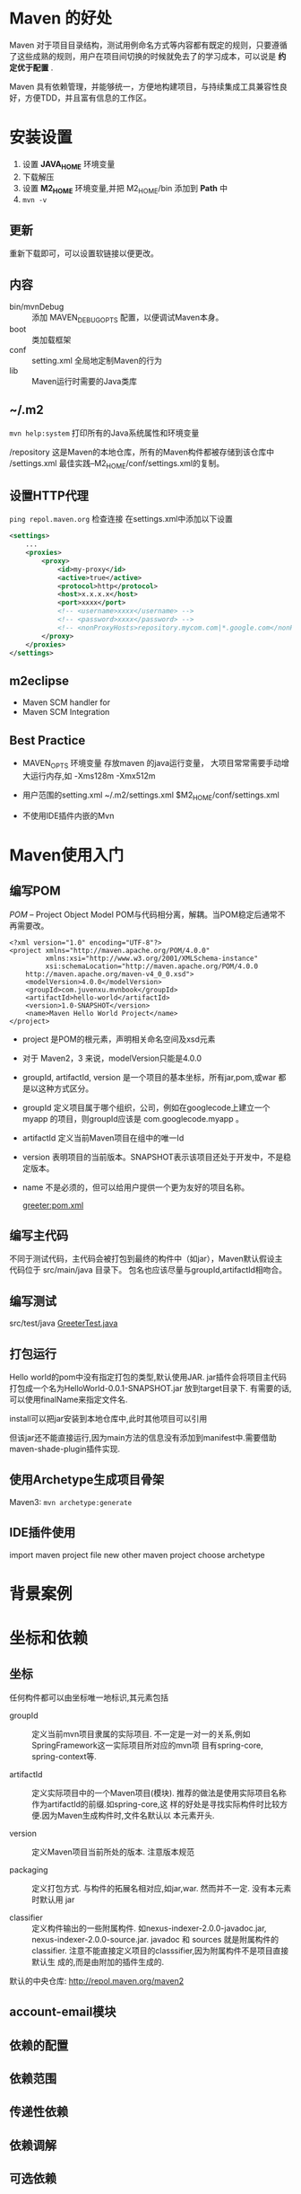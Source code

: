 * Maven 的好处
Maven 对于项目目录结构，测试用例命名方式等内容都有既定的规则，只要遵循
了这些成熟的规则，用户在项目间切换的时候就免去了的学习成本，可以说是
*约定优于配置* .

Maven 具有依赖管理，并能够统一，方便地构建项目，与持续集成工具兼容性良
好，方便TDD，并且富有信息的工作区。

* 安装设置
1. 设置 *JAVA_HOME* 环境变量
2. 下载解压
3. 设置 *M2_HOME* 环境变量,并把 M2_HOME/bin 添加到 *Path* 中
4. =mvn -v=

** 更新
重新下载即可，可以设置软链接以便更改。

** 内容
- bin/mvnDebug :: 添加 MAVEN_DEBUG_OPTS 配置，以便调试Maven本身。
- boot :: 类加载框架
- conf :: setting.xml 全局地定制Maven的行为
- lib :: Maven运行时需要的Java类库

** ~/.m2
=mvn help:system= 打印所有的Java系统属性和环境变量

/repository 这是Maven的本地仓库，所有的Maven构件都被存储到该仓库中
/settings.xml 最佳实践--M2_HOME/conf/settings.xml的复制。

** 设置HTTP代理
=ping repol.maven.org= 检查连接
在settings.xml中添加以下设置

#+BEGIN_SRC xml
  <settings>
      ...
      <proxies>
          <proxy>
              <id>my-proxy</id>
              <active>true</active>
              <protocol>http</protocol>
              <host>x.x.x.x</host>
              <port>xxxx</port>
              <!-- <username>xxxx</username> -->
              <!-- <password>xxxx</password> -->
              <!-- <nonProxyHosts>repository.mycom.com|*.google.com</nonProxyHosts> -->
          </proxy>
      </proxies>
  </settings>
#+END_SRC

** m2eclipse
- Maven SCM handler for
- Maven SCM Integration


** Best Practice
- MAVEN_OPTS 环境变量
  存放maven 的java运行变量， 大项目常常需要手动增大运行内存,如
  -Xms128m -Xmx512m

- 用户范围的setting.xml
  ~/.m2/settings.xml
  $M2_HOME/conf/settings.xml

- 不使用IDE插件内嵌的Mvn

* Maven使用入门

** 编写POM
/POM/ -- Project Object Model
POM与代码相分离，解耦。当POM稳定后通常不再需要改。
  #+BEGIN_SRC nxml
    <?xml version="1.0" encoding="UTF-8"?>
    <project xmlns="http://maven.apache.org/POM/4.0.0"
             xmlns:xsi="http://www.w3.org/2001/XMLSchema-instance"
             xsi:schemaLocation="http://maven.apache.org/POM/4.0.0
        http://maven.apache.org/maven-v4_0_0.xsd">
        <modelVersion>4.0.0</modelVersion>
        <groupId>com.juvenxu.mvnbook</groupId>
        <artifactId>hello-world</artifactId>
        <version>1.0-SNAPSHOT</version>
        <name>Maven Hello World Project</name>
    </project>
  #+END_SRC
  
- project 是POM的根元素，声明相关命名空间及xsd元素
- 对于 Maven2，3 来说，modelVersion只能是4.0.0
- groupId, artifactId, version 是一个项目的基本坐标，所有jar,pom,或war
  都是以这种方式区分。
- groupId 定义项目属于哪个组织，公司，例如在googlecode上建立一个myapp
  的项目，则groupId应该是 com.googlecode.myapp 。
- artifactId 定义当前Maven项目在组中的唯一Id
- version  表明项目的当前版本。SNAPSHOT表示该项目还处于开发中，不是稳
  定版本。
- name 不是必须的，但可以给用户提供一个更为友好的项目名称。

  [[file:/media/oldhome/leo/Program/Learn_Cases/HelloWorld/pom.xml::<version>4.7</version][greeter:pom.xml]]

** 编写主代码
不同于测试代码，主代码会被打包到最终的构件中（如jar），Maven默认假设主
代码位于 src/main/java 目录下。
包名也应该尽量与groupId,artifactId相吻合。

** 编写测试
src/test/java
[[file:/media/oldhome/leo/Program/Learn_Cases/HelloWorld/src/test/java/com/shellway/learn/mvn/HelloWorld/GreeterTest.java::package%20com.shellway.learn.mvn.HelloWorld;][GreeterTest.java]]

** 打包运行
Hello world的pom中没有指定打包的类型,默认使用JAR.
jar插件会将项目主代码打包成一个名为HelloWorld-0.0.1-SNAPSHOT.jar 放到target目录下. 有需要的话,可以使用finalName来指定文件名.

install可以把jar安装到本地仓库中,此时其他项目可以引用

但该jar还不能直接运行,因为main方法的信息没有添加到manifest中.需要借助maven-shade-plugin插件实现.

** 使用Archetype生成项目骨架
Maven3:
=mvn archetype:generate=

** IDE插件使用
import maven project
file new other maven project choose archetype


* 背景案例

* 坐标和依赖

** 坐标
任何构件都可以由坐标唯一地标识,其元素包括
- groupId :: 定义当前mvn项目隶属的实际项目.
     不一定是一对一的关系,例如SpringFramework这一实际项目所对应的mvn项
     目有spring-core, spring-context等. 

- artifactId :: 定义实际项目中的一个Maven项目(模块).
     推荐的做法是使用实际项目名称作为artifactId的前缀.如spring-core,这
     样的好处是寻找实际构件时比较方便.因为Maven生成构件时,文件名默认以
     本元素开头.
          
- version :: 定义Maven项目当前所处的版本.
     注意版本规范
     
- packaging :: 定义打包方式.
     与构件的拓展名相对应,如jar,war. 然而并不一定. 没有本元素时默认用
     jar

- classifier :: 定义构件输出的一些附属构件.
     如nexus-indexer-2.0.0-javadoc.jar,
     nexus-indexer-2.0.0-source.jar.
     javadoc 和 sources 就是附属构件的classifier.
     注意不能直接定义项目的classsifier,因为附属构件不是项目直接默认生
     成的,而是由附加的插件生成的.

默认的中央仓库: http://repol.maven.org/maven2

** account-email模块


** 依赖的配置

** 依赖范围

** 传递性依赖

** 依赖调解

** 可选依赖

** 最佳实践

** 小结

* 仓库

* 生命周期和插件

* 聚合与继承

* Nexus创建私服

* Maven测试

* Hudson持续集成

* Maven Web 应用

* 版本管理

* 灵活的构建

* 生成项目站点

* 编写Maven插件

* Archetype

* POM的组成
http://www.sonatype.com/books/mvnref-book/reference/figs/web/pom-relationships_pom-small.png

- General project information
  包换项目名，项目URL，资助机构，开发者，贡献者列表以及许可证。

- Build setting
  通过在这里设置来更改 Maven 的默认项目生成方式。例如，更改源文件，测
  试文件地址，添加插件，绑定插件目标到生成周期，还有更改网页的生成参数。

- Build Environment
  包含了多套不同的存档，以更用户用在不同的环境当中。例如，在开发中部署
  到开发机器，而发布时部署到生成环境中。这里的设置是针对Build Setting
  中的设置根据环境的不同，而进一步定制。通常写到放在 ~/.m2 底下的一个
  自定义的 xml 文件当中。

- POM Relationships
  定义项目所依赖的其他项目，会继承父项目的POM设置，也可以包括子模块的
  设置。

** Super POM
在 ${M2_HOME}/lib 的 maven-3.0.3-uber.jar 中，在
org.apache.maven.project 包下的名为 =pom-4.0.0.xml= 的文件 即为
superPOM.

它是所有POM文件的parent，包含了默认配置。
- 默认的super POM 定义了一个id为central的单独的远程Maven库。 所有Maven
  Client默认读取该仓库。 可以在setting.xml 中设置。
- central 仓库包含了插件，并且不会自动更新。


** 项目版本号
=<major version>.<minior version>.<incremental version>-<qualifier>=

maven会根据这个版本号进行排序等处理。其中qualifier后面接buildNumber，
由于为字符串排序，所以 beta-01 < beta-10 < beta-2

*** SNAPSHOT
如果版本号中包含 "-SNAPSHOT", 则表明这是一个快照版本，deploy的时候，
maven会把该字符串替换为UTC时间值，并release一个快照版本到快照库中，而
不是正式版 TODO

** Property Reference
maven可以引用环境变量，POM信息和Maven Setting，具体如下

#+BEGIN_SRC org
  ${env.PATH}
  ${project.groupId}
  ${settings.offline}  引用的是 ~/.m2/settings.xml 的offline元素值
#+END_SRC

在POM中定义属性
#+BEGIN_SRC nxml
  <properties>
      <foo>bar</foo>
  </properties>
#+END_SRC

预定义的属性
| System Property               | Description                      |
|-------------------------------+----------------------------------|
| java.version                  | Java Runtime Environment version |
| java.vendor                   |                                  |
| java.vendor.url               |                                  |
| java.home                     | Java Installation directory      |
| java.vm.specification.version | JVM specification version        |
| java.vm.specification.vendor  |                                  |
| java.vm.specification.name    |                                  |
| java.vm.version               | JVM implementation version       |
| java.vm.vendor                | ...                              |
| java.vm.name                  | ...                              |
| java.specification.version    | JRE specification version        |
| java.specification.vendor     | ...                              |
| java.specification.name       | ...                              |
| java.class.version            | Java class format version number |
| java.class.path               |                                  |
| java.ext.dirs                 |                                  |
| os.name                       |                                  |
| os.arch                       |                                  |
| os.version                    |                                  |
| file.separator                | / on Unix    \ on windows        |
| path.separtor                 | : on Unix    ; on windows        |
| line.separator                | \n on Unix  and Windows          |
| user.name                     |                                  |
| user.home                     |                                  |
| user.dir                      |                                  |


* 项目依赖

** Dependency Scope
1. compile
   *默认值* 全过程包含，在所有classpath可见，并且会被打包

2. provided
   表明在运行时由其他系统（JDK，或container）提供，在编译时会使用，但
   不被打包，在 compilation classpath 可见。 例如，servlet API JAR

3. runtime
   仅在运行时才需要，而编译时则不用。例如 JDBC driver implementation

4. test
   仅在测试编译和运行时需要

5. system
   类似provided，但要手动指定文件系统上的JAR路径，例如，需要用到系统库
   中的native object时。maven总会认为该依赖可用，而不会去查仓库，使用
   这个scope需要同时提供systemPath元素。通常不建议使用这个scope，因为
   你总应该使用公用或私有的仓库。

** 可选依赖
当项目所使用的API有两种实现，并且你想自行决定用哪个时，可以把依赖标注为optional。

例如，项目A使用到缓存，它可以依赖EHCache或是SwarmCache，但不想当被引用的时候
把两个都添加到ransitive runtime dependencies 则可以下如下：

#+BEGIN_SRC nxml
  <project>
      <modelVersion>4.0.0</modelVersion>
      <groupId>org.sonatype.mavenbook</groupId>
      <artifactId>my-project</artifactId>
      <version>1.0.0</version>
      <dependencies>
          <dependency>
              <groupId>net.sf.ehcache</groupId>
              <artifactId>ehcache</artifactId>
              <version>1.4.1</version>
              <optional>true</optional>
          </dependency>
          <dependency>
              <groupId>swarmcache</groupId>
              <artifactId>swarmcache</artifactId>
              <version>1.0RC2</version>
              <optional>true</optional>
          </dependency>
          <dependency>
              <groupId>log4j</groupId>
              <artifactId>log4j</artifactId>
              <version>1.2.13</version>
          </dependency>
      </dependencies>
  </project>
#+END_SRC

而B项目想引用A项目时，则可以把为optional的其中一个依赖标明出来：

#+BEGIN_SRC nxml
  <project>
      <modelVersion>4.0.0</modelVersion>
      <groupId>org.sonatype.mavenbook</groupId>
      <artifactId>my-application</artifactId>
      <version>1.0.0</version>
      <dependencies>
          <dependency>
              <groupId>org.sonatype.mavenbook</groupId>
              <artifactId>my-project</artifactId>
              <version>1.0.0</version>
          </dependency>
          <dependency>
              <groupId>net.sf.ehcache</groupId>
              <artifactId>swarmcache</artifactId>
              <version>1.4.1</version>
          </dependency>
      </dependencies>
  </project>
#+END_SRC

** 声明版本范围
例如，想声明你的项目依赖3.8Jun it，可以使用括号括起多个版本号。

- ( , )  不包含
- [ , ]  包含

- Juanita 3.8 -- 4.0
  #+BEGIN_SRC nxml
    <dependency>
        <groupId>junit</groupId>
        <artifactId>junit</artifactId>
        <version>[3.8,4.0)</version>
        <scope>test</scope>
    </dependency>
  #+END_SRC

- 小于3.8.1
  #+BEGIN_SRC nxml
    <dependency>
        <groupId>junit</groupId>
        <artifactId>junit</artifactId>
        <version>[,3.8.1]</version>
        <scope>test</scope>
    </dependency>
  #+END_SRC

- 仅声明为3.8.2,其实在内部表示为允许所有，但最好用3.8.2,maven可以使用冲突解决算法来选择最佳版本。
- 声明为[3.8.2],则表示，仅允许使用3.8.2,当有冲突发生时，会报错

** 间接依赖
A依赖B，B依赖C，则C是A的 /间接依赖/ 。 Maven会尽量自行管理间接依赖，而不必用户了解细节。用户也可以自己设置来应对一些特殊情况。

scope不仅影响明确声明的直接依赖，也影响间接依赖。

Direct            vs. Transitive Scope
|          | compile  | provided | runtime  | test |
|----------+----------+----------+----------+------|
| compile  | compile  | -        | runtime  | -    |
| provided | provided | -        | provided | -    |
| runtime  | runtime  | -        | runtime  | -    |
| test     | test     | -        | test     | -    |

上表表明，间接依赖基本上会按照直接依赖的scope配置。例如，项目A 在test scope 上依赖项目B， 而项目B在copile scope 依赖项目C， 则项目C是项目A的 test scope 的间接依赖。

不管项目的直接依赖是哪个scope，其中包含的compile和runtime的间接依赖总会影响项目。


** 解决冲突
在以下场景，你可能需要使用exclude，来禁止或替换某些依赖
- 依赖的 groupId 或 artifactId 改了，而当前项目已经在用着新的名字来查找依赖，这会导致引入同一依赖的两个版本
- 不想使用某个依赖，但它并没有被声明为optional
- 在运行时由容器提供，因而不用被包含进来的artifact.如Servlet API.
- 使用API的另一个实现。 (Sun’s JTA JAR)  

#+BEGIN_SRC nxml
  <dependencies>
      <dependency>
          <groupId>org.hibernate</groupId>
          <artifactId>hibernate</artifactId>
          <version>3.2.5.ga</version>
          <exclusions>
              <exclusion>
                  <groupId>javax.transaction</groupId>
                  <artifactId>jta</artifactId>
              </exclusion>
          </exclusions>
      </dependency>
      <dependency>
          <groupId>org.apache.geronimo.specs</groupId>
          <artifactId>geronimo-jta_1.1_spec</artifactId>
          <version>1.1</version>
      </dependency>
  </dependencies>
#+END_SRC

** 依赖管理
如果你的项目特别多，而很多项目又引用了MySQL的连接器，当你想把连接器换成更高版本的时候，你将要改变多个POM文件里的版本值，这不仅麻烦而且容易漏掉。此时，你可以在顶层的POM文件中使用 dependencyManagement 元素来进行管理。这样你就可以在子POM中不明确版本号来描述dependency.

顶层POM声明
#+BEGIN_SRC nxml
  <project>
      <modelVersion>4.0.0</modelVersion>
      <groupId>org.sonatype.mavenbook</groupId>
      <artifactId>a-parent</artifactId>
      <version>1.0.0</version>
      ...
      <dependencyManagement>
          <dependencies>
              <dependency>
                  <groupId>mysql</groupId>
                  <artifactId>mysql-connector-java</artifactId>
                  <version>5.1.2</version>
                  <scope>runtime</scope>
              </dependency>
              ...
              <dependencies>
      </dependencyManagement>
#+END_SRC

子项目声明

#+BEGIN_SRC nxml
  <project>
      <modelVersion>4.0.0</modelVersion>
      <parent>
          <groupId>org.sonatype.mavenbook</groupId>
          <artifactId>a-parent</artifactId>
          <version>1.0.0</version>
      </parent>
      <artifactId>project-a</artifactId>
      ...
      <dependencies>
          <dependency>
              <groupId>mysql</groupId>
              <artifactId>mysql-connector-java</artifactId>
          </dependency>
      </dependencies>
  </project>
#+END_SRC
但如果子文件中明确了版本号，则会覆盖掉父POM声明的版本号。

这与直接在你POM中定义一个公用的dependency不一样，使用dependencyManagement可以避免引用多余的依赖。 

* 项目关联
